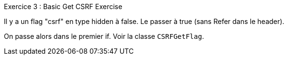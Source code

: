 .Exercice 3 : Basic Get CSRF Exercise

Il y a un flag "csrf" en type hidden à false. Le passer à true (sans Refer dans le header).

On passe alors dans le premier if. Voir la classe `CSRFGetFlag`.
